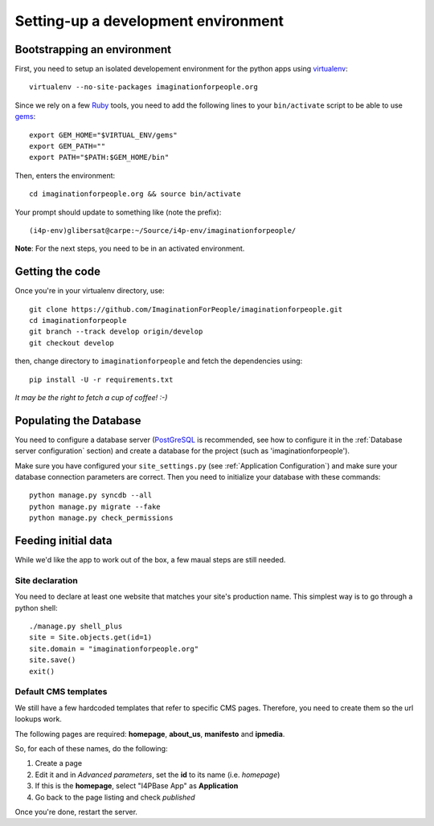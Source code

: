 ====================================
Setting-up a development environment
====================================

Bootstrapping an environment
============================

First, you need to setup an isolated developement environment for the
python apps using virtualenv_::

  virtualenv --no-site-packages imaginationforpeople.org

Since we rely on a few Ruby_ tools, you need to add the following
lines to your ``bin/activate`` script to be able to use gems_::

  export GEM_HOME="$VIRTUAL_ENV/gems"
  export GEM_PATH=""
  export PATH="$PATH:$GEM_HOME/bin"

Then, enters the environment::

  cd imaginationforpeople.org && source bin/activate

Your prompt should update to something like (note the prefix)::

  (i4p-env)glibersat@carpe:~/Source/i4p-env/imaginationforpeople/

**Note**: For the next steps, you need to be in an activated environment.


Getting the code
================

Once you're in your virtualenv directory, use::

  git clone https://github.com/ImaginationForPeople/imaginationforpeople.git
  cd imaginationforpeople
  git branch --track develop origin/develop
  git checkout develop

then, change directory to ``imaginationforpeople`` and fetch the dependencies using::

  pip install -U -r requirements.txt

*It may be the right to fetch a cup of coffee! :-)*

Populating the Database
=======================

You need to configure a database server (PostGreSQL_ is recommended,
see how to configure it in the :ref:`Database server configuration`
section) and create a database for the project (such as
'imaginationforpeople').

Make sure you have configured your ``site_settings.py`` (see
:ref:`Application Configuration`) and make sure your database
connection parameters are correct. Then you need to initialize your
database with these commands::

    python manage.py syncdb --all
    python manage.py migrate --fake
    python manage.py check_permissions


Feeding initial data
====================

While we'd like the app to work out of the box, a few maual steps are still needed.

Site declaration
----------------

You need to declare at least one website that matches your site's
production name. This simplest way is to go through a python shell::

  ./manage.py shell_plus
  site = Site.objects.get(id=1)
  site.domain = "imaginationforpeople.org"
  site.save()
  exit()


Default CMS templates
---------------------

We still have a few hardcoded templates that refer to specific CMS
pages. Therefore, you need to create them so the url lookups work.

The following pages are required: **homepage**, **about_us**, **manifesto** and
**ipmedia**.

So, for each of these names, do the following:

#. Create a page
#. Edit it and in *Advanced parameters*, set the **id** to its name (i.e. *homepage*)
#. If this is the **homepage**, select "I4PBase App" as **Application**
#. Go back to the page listing and check *published*

Once you're done, restart the server.


.. _virtualenv: http://www.virtualenv.org/
.. _Ruby: http://www.ruby-lang.org/
.. _gems: http://rubygems.org/
.. _PostGreSQL: http://www.postgresql.org/
